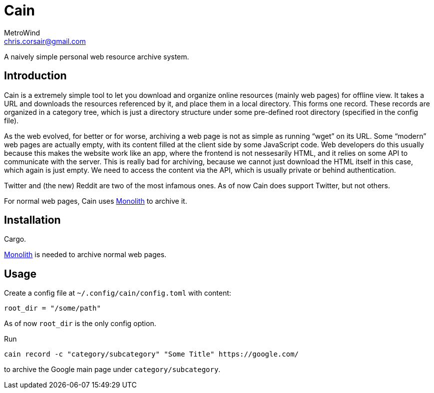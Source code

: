= Cain
MetroWind <chris.corsair@gmail.com>

A naively simple personal web resource archive system.

== Introduction

Cain is a extremely simple tool to let you download and organize
online resources (mainly web pages) for offline view. It takes a URL
and downloads the resources referenced by it, and place them in a
local directory. This forms one record. These records are organized in
a category tree, which is just a directory structure under some
pre-defined root directory (specified in the config file).

As the web evolved, for better or for worse, archiving a web page is
not as simple as running “wget” on its URL. Some “modern” web pages
are actually empty, with its content filled at the client side by some
JavaScript code. Web developers do this usually because this makes the
website work like an app, where the frontend is not nessesarily HTML,
and it relies on some API to communicate with the server. This is
really bad for archiving, because we cannot just download the HTML
itself in this case, which again is just empty. We need to access the
content via the API, which is usually private or behind
authentication.

Twitter and (the new) Reddit are two of the most infamous ones. As of
now Cain does support Twitter, but not others.

For normal web pages, Cain uses
https://github.com/Y2Z/monolith[Monolith] to archive it.

== Installation

Cargo.

https://github.com/Y2Z/monolith[Monolith] is needed to archive normal
web pages.

== Usage

Create a config file at `~/.config/cain/config.toml` with content:

----
root_dir = "/some/path"
----

As of now `root_dir` is the only config option.

Run

----
cain record -c "category/subcategory" "Some Title" https://google.com/
----

to archive the Google main page under `category/subcategory`.
